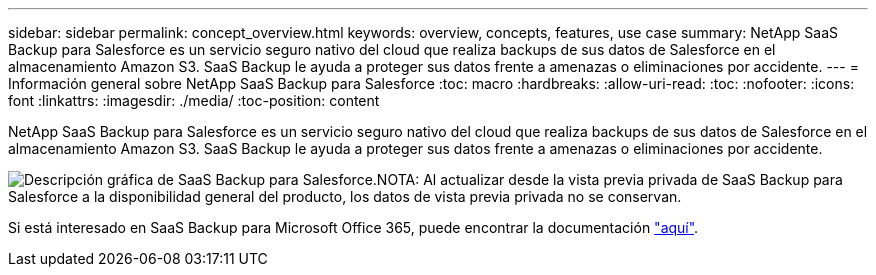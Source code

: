 ---
sidebar: sidebar 
permalink: concept_overview.html 
keywords: overview, concepts, features, use case 
summary: NetApp SaaS Backup para Salesforce es un servicio seguro nativo del cloud que realiza backups de sus datos de Salesforce en el almacenamiento Amazon S3. SaaS Backup le ayuda a proteger sus datos frente a amenazas o eliminaciones por accidente. 
---
= Información general sobre NetApp SaaS Backup para Salesforce
:toc: macro
:hardbreaks:
:allow-uri-read: 
:toc: 
:nofooter: 
:icons: font
:linkattrs: 
:imagesdir: ./media/
:toc-position: content


[role="lead"]
NetApp SaaS Backup para Salesforce es un servicio seguro nativo del cloud que realiza backups de sus datos de Salesforce en el almacenamiento Amazon S3. SaaS Backup le ayuda a proteger sus datos frente a amenazas o eliminaciones por accidente.

image:Overview.gif["Descripción gráfica de SaaS Backup para Salesforce."]NOTA: Al actualizar desde la vista previa privada de SaaS Backup para Salesforce a la disponibilidad general del producto, los datos de vista previa privada no se conservan.

Si está interesado en SaaS Backup para Microsoft Office 365, puede encontrar la documentación link:https://docs.netapp.com/us-en/saasbackupO365/["aquí"].
